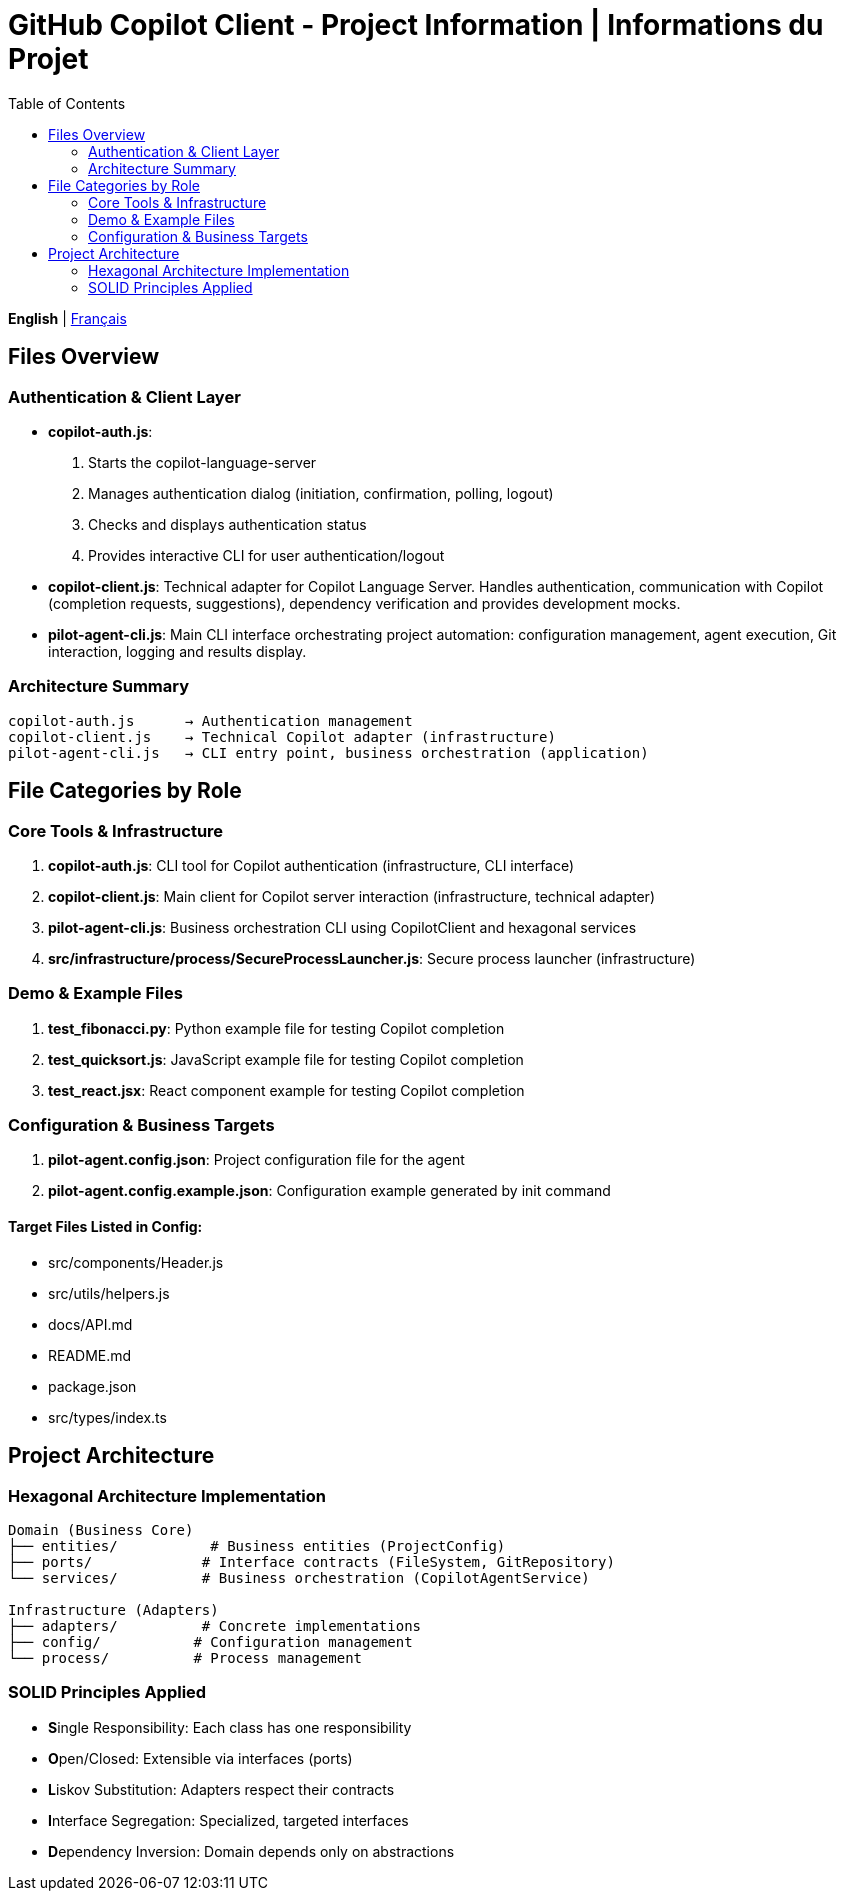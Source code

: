 = GitHub Copilot Client - Project Information | Informations du Projet
:toc:
:lang: en

[.lead]
*English* | link:info-fr.adoc[Français]

== Files Overview

=== Authentication & Client Layer

- **copilot-auth.js**:
  . Starts the copilot-language-server
  . Manages authentication dialog (initiation, confirmation, polling, logout)
  . Checks and displays authentication status
  . Provides interactive CLI for user authentication/logout

- **copilot-client.js**:
  Technical adapter for Copilot Language Server. Handles authentication, communication with Copilot (completion requests, suggestions), dependency verification and provides development mocks.

- **pilot-agent-cli.js**:
  Main CLI interface orchestrating project automation: configuration management, agent execution, Git interaction, logging and results display.

=== Architecture Summary

[source]
----
copilot-auth.js      → Authentication management
copilot-client.js    → Technical Copilot adapter (infrastructure)
pilot-agent-cli.js   → CLI entry point, business orchestration (application)
----

== File Categories by Role

=== Core Tools & Infrastructure

. **copilot-auth.js**: CLI tool for Copilot authentication (infrastructure, CLI interface)
. **copilot-client.js**: Main client for Copilot server interaction (infrastructure, technical adapter)
. **pilot-agent-cli.js**: Business orchestration CLI using CopilotClient and hexagonal services
. **src/infrastructure/process/SecureProcessLauncher.js**: Secure process launcher (infrastructure)

=== Demo & Example Files

. **test_fibonacci.py**: Python example file for testing Copilot completion
. **test_quicksort.js**: JavaScript example file for testing Copilot completion
. **test_react.jsx**: React component example for testing Copilot completion

=== Configuration & Business Targets

. **pilot-agent.config.json**: Project configuration file for the agent
. **pilot-agent.config.example.json**: Configuration example generated by init command

==== Target Files Listed in Config:
- src/components/Header.js
- src/utils/helpers.js
- docs/API.md
- README.md
- package.json
- src/types/index.ts

== Project Architecture

=== Hexagonal Architecture Implementation

[source]
----
Domain (Business Core)
├── entities/           # Business entities (ProjectConfig)
├── ports/             # Interface contracts (FileSystem, GitRepository)
└── services/          # Business orchestration (CopilotAgentService)

Infrastructure (Adapters)
├── adapters/          # Concrete implementations
├── config/           # Configuration management
└── process/          # Process management
----

=== SOLID Principles Applied

- **S**ingle Responsibility: Each class has one responsibility
- **O**pen/Closed: Extensible via interfaces (ports)
- **L**iskov Substitution: Adapters respect their contracts
- **I**nterface Segregation: Specialized, targeted interfaces
- **D**ependency Inversion: Domain depends only on abstractions

